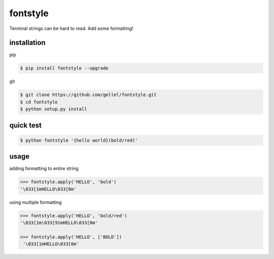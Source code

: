 fontstyle
=========
Terminal strings can be hard to read. Add some formatting!

installation
------------

pip

.. code-block:: console
    
    $ pip install fontstyle --upgrade

git

.. code-block:: console

    $ git clone https://github.com/gellel/fontstyle.git
    $ cd fontstyle
    $ python setup.py install
    

quick test
----------

.. code-block:: console

    $ python fontstyle '{hello world}(bold/red)'

    
usage
-----

adding formatting to entire string

.. code-block:: python

    >>> fontstyle.apply('HELLO', 'bold')
    '\033[1mHELLO\033[0m'

using multiple formatting

.. code-block:: python
    
    >>> fontstyle.apply('HELLO', 'bold/red')
    '\033[1m\033[91mHELLO\033[0m'
    
    >>> fontstyle.apply('HELLO', ['BOLD'])
     '\033[1mHELLO\033[0m'

